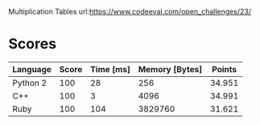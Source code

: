 Multiplication Tables
url:https://www.codeeval.com/open_challenges/23/
* Scores
| Language | Score | Time [ms] | Memory [Bytes] | Points |
|----------+-------+-----------+----------------+--------|
|Python 2  |    100|         28|             256|  34.951|
|C++       |    100|          3|            4096|  34.991|
|Ruby      |    100|        104|         3829760|  31.621|
